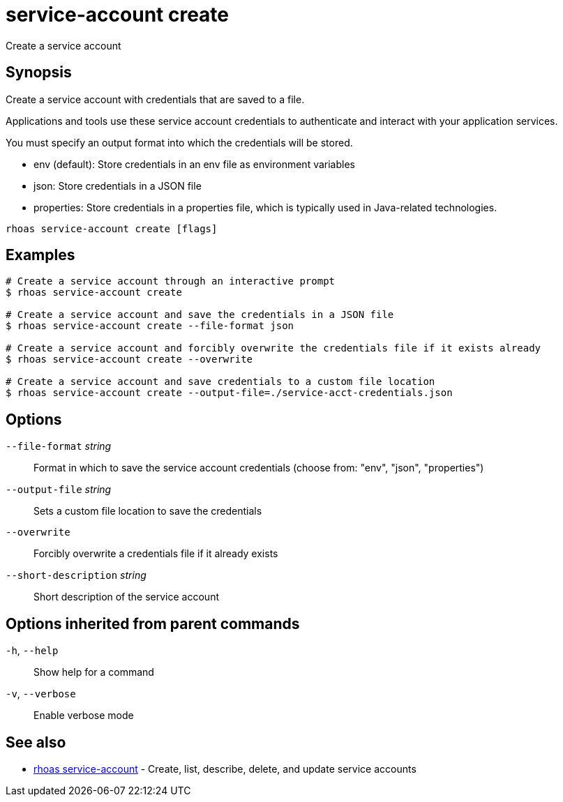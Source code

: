ifdef::env-github,env-browser[:context: cmd]
[id='ref-service-account-create_{context}']
= service-account create

[role="_abstract"]
Create a service account

[discrete]
== Synopsis

Create a service account with credentials that are saved to a file.

Applications and tools use these service account credentials to authenticate and interact with your application services.

You must specify an output format into which the credentials will be stored.

- env (default): Store credentials in an env file as environment variables
- json: Store credentials in a JSON file
- properties: Store credentials in a properties file, which is typically used in Java-related technologies.


....
rhoas service-account create [flags]
....

[discrete]
== Examples

....
# Create a service account through an interactive prompt
$ rhoas service-account create

# Create a service account and save the credentials in a JSON file
$ rhoas service-account create --file-format json

# Create a service account and forcibly overwrite the credentials file if it exists already
$ rhoas service-account create --overwrite

# Create a service account and save credentials to a custom file location
$ rhoas service-account create --output-file=./service-acct-credentials.json

....

[discrete]
== Options

      `--file-format` _string_::         Format in which to save the service account credentials (choose from: "env", "json", "properties")
      `--output-file` _string_::         Sets a custom file location to save the credentials
      `--overwrite`::                    Forcibly overwrite a credentials file if it already exists
      `--short-description` _string_::   Short description of the service account

[discrete]
== Options inherited from parent commands

  `-h`, `--help`::      Show help for a command
  `-v`, `--verbose`::   Enable verbose mode

[discrete]
== See also


 
* link:{path}#ref-rhoas-service-account_{context}[rhoas service-account]	 - Create, list, describe, delete, and update service accounts

